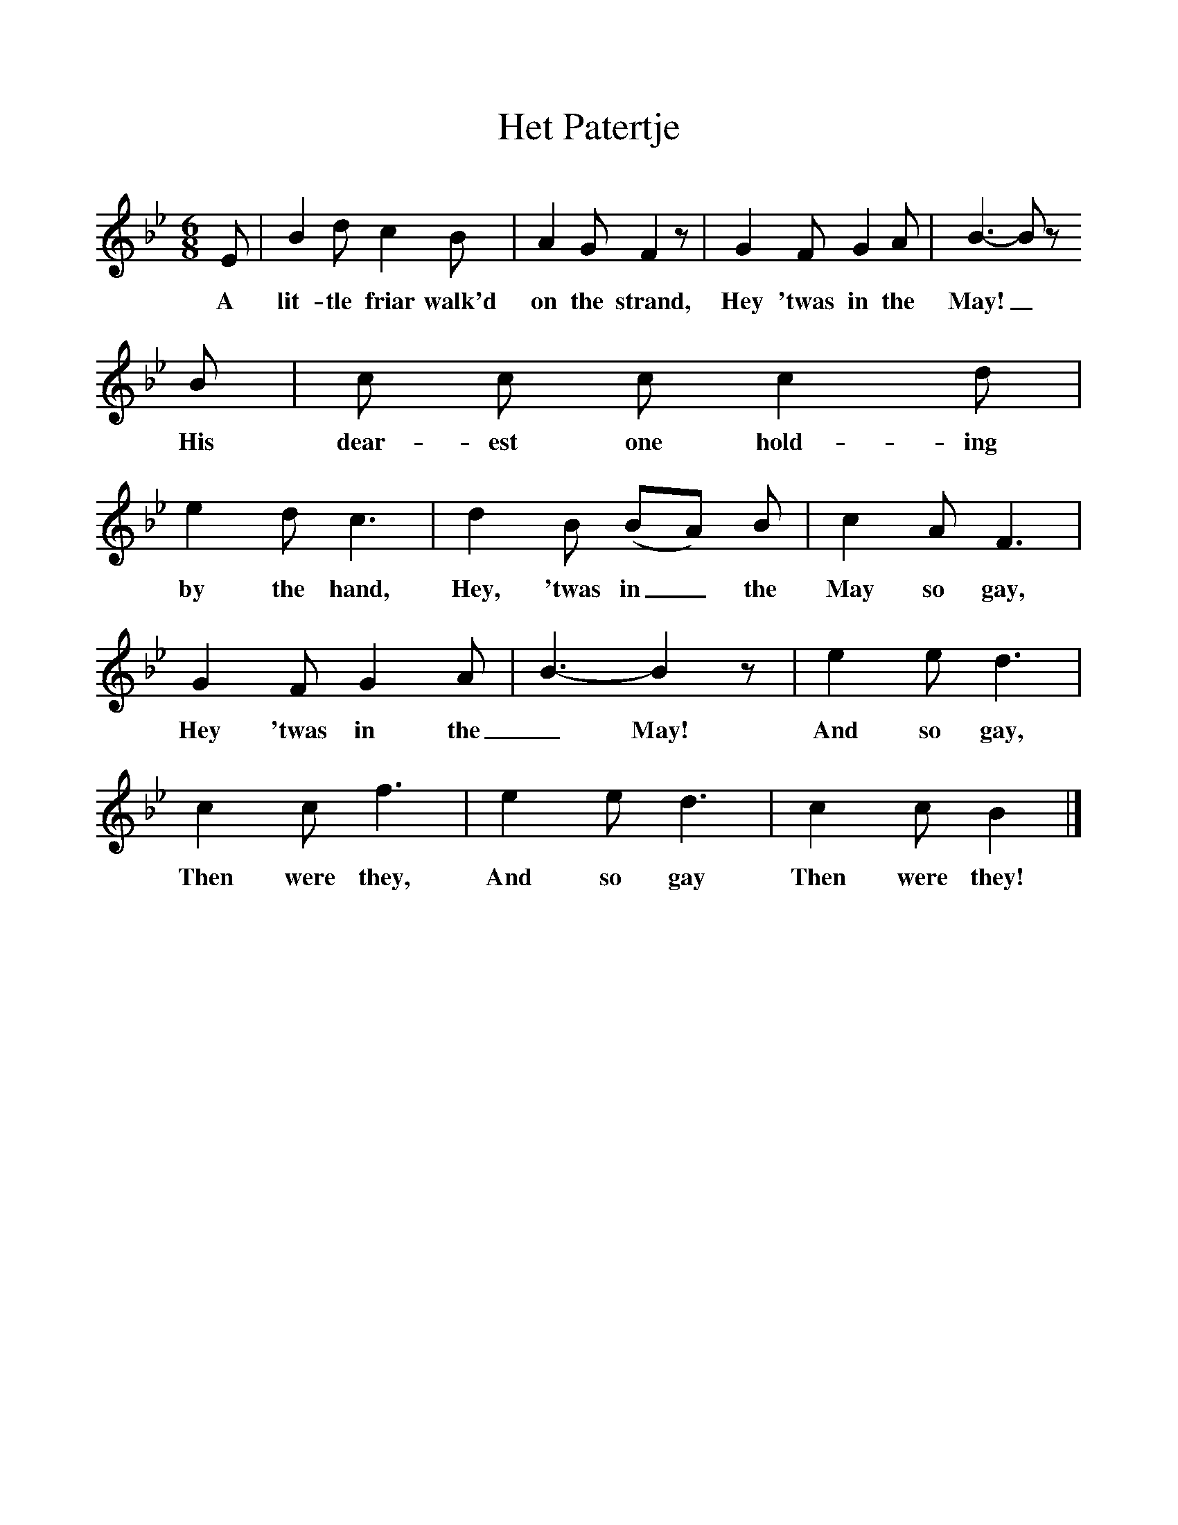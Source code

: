 %%scale 1
X:1
T:Het Patertje
B:Journal of the English Folk Dance and Song Society, Dec 1936
S:Miss Alice Brown, c1900
Z:Anne G Gilchrist
F:http://www.folkinfo.org/songs
M:6/8     %Meter
L:1/8     %
K:Bb
E | B2 d c2 B | A2 G F2 z |G2 F G2 A | B3-B z
w:A lit-tle friar walk'd on the strand, Hey 'twas in the May!_
B |c c c c2 d |e2 d c3 |d2 B (BA) B | c2 A F3 |
w:His dear-est one hold-ing by the hand, Hey, 'twas in_ the May so gay,
G2 F G2 A |B3-B2 z |e2 e d3 | c2 c f3 |e2 e d3 |c2 c B2  |]
w:Hey 'twas in the _May!  And so gay, Then were they,  And so gay Then were they! 